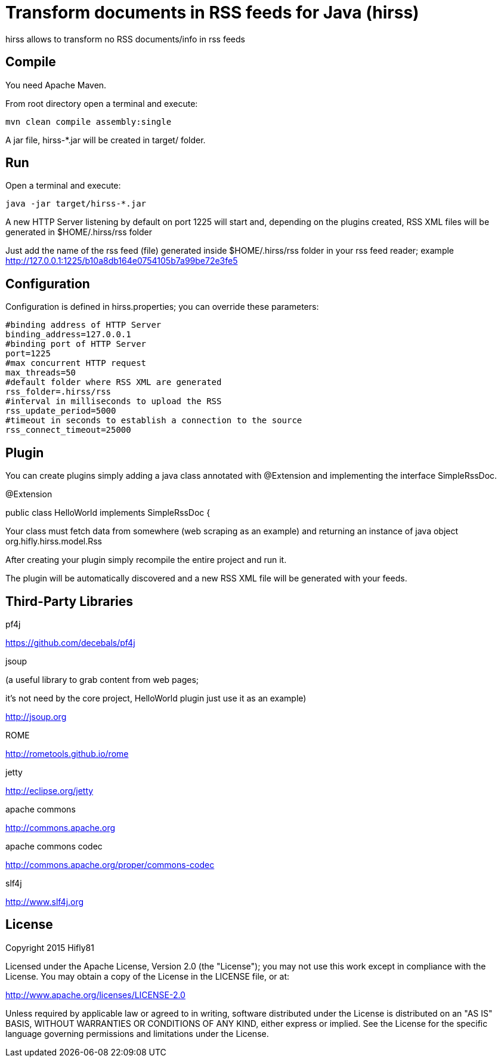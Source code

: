 = Transform documents in RSS feeds for Java (hirss)

hirss allows to transform no RSS documents/info in rss feeds

== Compile

You need Apache Maven.

From root directory open a terminal and execute:

[source,bash]
----
mvn clean compile assembly:single
----

A jar file,  hirss-*.jar will be created in target/ folder.

== Run

Open a terminal and execute:

[source,bash]
----
java -jar target/hirss-*.jar
----

A new HTTP Server listening by default on port 1225 will start and, depending on the plugins created,
RSS XML files will be generated in $HOME/.hirss/rss folder

Just add the name of the rss feed (file) generated inside $HOME/.hirss/rss folder in your rss feed reader;
example http://127.0.0.1:1225/b10a8db164e0754105b7a99be72e3fe5

== Configuration

Configuration is defined in hirss.properties; you can override these parameters:

[source,bash]
----
#binding address of HTTP Server
binding_address=127.0.0.1
#binding port of HTTP Server
port=1225
#max concurrent HTTP request
max_threads=50
#default folder where RSS XML are generated
rss_folder=.hirss/rss
#interval in milliseconds to upload the RSS
rss_update_period=5000
#timeout in seconds to establish a connection to the source
rss_connect_timeout=25000

----

== Plugin

You can create plugins simply adding a java class annotated with @Extension and implementing the interface
SimpleRssDoc.

@Extension

public class HelloWorld implements SimpleRssDoc {

Your class must fetch data from somewhere (web scraping as an example) and returning an instance of java object
org.hifly.hirss.model.Rss

After creating your plugin simply recompile the entire project and run it.

The plugin will be automatically discovered and a new RSS XML file will be generated with your feeds.

== Third-Party Libraries

pf4j

https://github.com/decebals/pf4j

jsoup

(a useful library to grab content from web pages;

it's not need by the core project, HelloWorld plugin just use it as an example)

http://jsoup.org

ROME

http://rometools.github.io/rome

jetty

http://eclipse.org/jetty

apache commons

http://commons.apache.org

apache commons codec

http://commons.apache.org/proper/commons-codec

slf4j

http://www.slf4j.org

== License

Copyright 2015 Hifly81

Licensed under the Apache License, Version 2.0 (the "License"); you may not use this work except in compliance with
the License. You may obtain a copy of the License in the LICENSE file, or at:

http://www.apache.org/licenses/LICENSE-2.0

Unless required by applicable law or agreed to in writing, software distributed under the License is distributed on
an "AS IS" BASIS, WITHOUT WARRANTIES OR CONDITIONS OF ANY KIND, either express or implied. See the License for the
specific language governing permissions and limitations under the License.